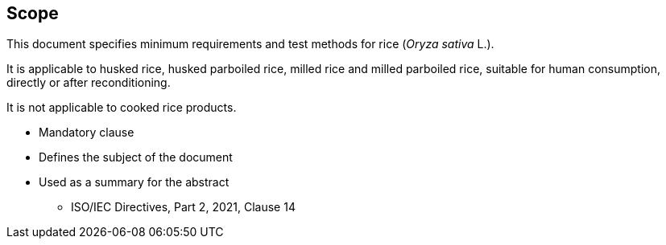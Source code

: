 [[scope]]
== Scope

This document specifies minimum requirements and test methods for rice (_Oryza sativa_ L.).

It is applicable to husked rice, husked parboiled rice, milled rice and milled parboiled rice, suitable for human consumption, directly or after reconditioning.

It is not applicable to cooked rice products.

[reviewer=ISO,from=scope,to=scope]
****
* Mandatory clause
* Defines the subject of the document
* Used as a summary for the abstract
** ISO/IEC Directives, Part 2, 2021, Clause 14
****
